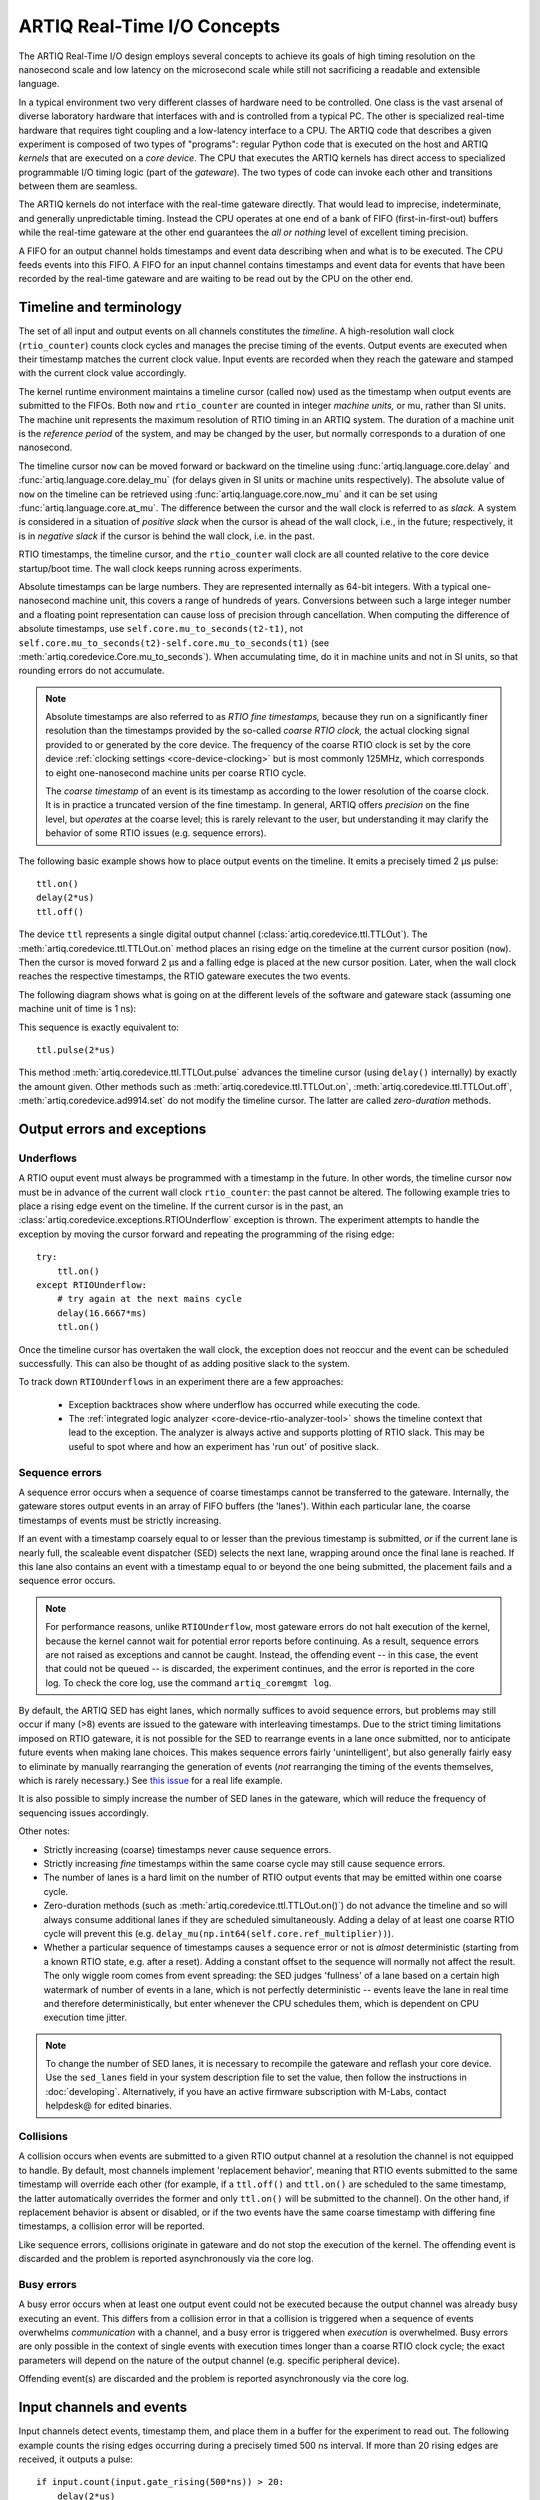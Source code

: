 .. _artiq-real-time-i-o-concepts:

ARTIQ Real-Time I/O Concepts
============================

The ARTIQ Real-Time I/O design employs several concepts to achieve its goals of high timing resolution on the nanosecond scale and low latency on the microsecond scale while still not sacrificing a readable and extensible language.

In a typical environment two very different classes of hardware need to be controlled.
One class is the vast arsenal of diverse laboratory hardware that interfaces with and is controlled from a typical PC.
The other is specialized real-time hardware that requires tight coupling and a low-latency interface to a CPU.
The ARTIQ code that describes a given experiment is composed of two types of "programs":
regular Python code that is executed on the host and ARTIQ *kernels* that are executed on a *core device*.
The CPU that executes the ARTIQ kernels has direct access to specialized programmable I/O timing logic (part of the *gateware*).
The two types of code can invoke each other and transitions between them are seamless.

The ARTIQ kernels do not interface with the real-time gateware directly.
That would lead to imprecise, indeterminate, and generally unpredictable timing.
Instead the CPU operates at one end of a bank of FIFO (first-in-first-out) buffers while the real-time gateware at the other end guarantees the *all or nothing* level of excellent timing precision.

A FIFO for an output channel holds timestamps and event data describing when and what is to be executed.
The CPU feeds events into this FIFO.
A FIFO for an input channel contains timestamps and event data for events that have been recorded by the real-time gateware and are waiting to be read out by the CPU on the other end.


Timeline and terminology 
------------------------

The set of all input and output events on all channels constitutes the *timeline*.
A high-resolution wall clock (``rtio_counter``) counts clock cycles and manages the precise timing of the events. Output events are executed when their timestamp matches the current clock value. Input events are recorded when they reach the gateware and stamped with the current clock value accordingly. 

The kernel runtime environment maintains a timeline cursor (called ``now``) used as the timestamp when output events are submitted to the FIFOs. Both ``now`` and ``rtio_counter`` are counted in integer *machine units,* or mu, rather than SI units. The machine unit represents the maximum resolution of RTIO timing in an ARTIQ system. The duration of a machine unit is the *reference period* of the system, and may be changed by the user, but normally corresponds to a duration of one nanosecond. 

The timeline cursor ``now`` can be moved forward or backward on the timeline using :func:`artiq.language.core.delay` and :func:`artiq.language.core.delay_mu` (for delays given in SI units or machine units respectively). The absolute value of ``now`` on the timeline can be retrieved using :func:`artiq.language.core.now_mu` and it can be set using :func:`artiq.language.core.at_mu`. The difference between the cursor and the wall clock is referred to as *slack.* A system is considered in a situation of *positive slack* when the cursor is ahead of the wall clock, i.e., in the future; respectively, it is in *negative slack* if the cursor is behind the wall clock, i.e. in the past. 

RTIO timestamps, the timeline cursor, and the ``rtio_counter`` wall clock are all counted relative to the core device startup/boot time. The wall clock keeps running across experiments. 

Absolute timestamps can be large numbers. 
They are represented internally as 64-bit integers. 
With a typical one-nanosecond machine unit, this covers a range of hundreds of years. 
Conversions between such a large integer number and a floating point representation can cause loss of precision through cancellation.
When computing the difference of absolute timestamps, use ``self.core.mu_to_seconds(t2-t1)``, not ``self.core.mu_to_seconds(t2)-self.core.mu_to_seconds(t1)`` (see :meth:`artiq.coredevice.Core.mu_to_seconds`).
When accumulating time, do it in machine units and not in SI units, so that rounding errors do not accumulate.

.. note:: 
  Absolute timestamps are also referred to as *RTIO fine timestamps,* because they run on a significantly finer resolution than the timestamps provided by the so-called *coarse RTIO clock,* the actual clocking signal provided to or generated by the core device.   
  The frequency of the coarse RTIO clock is set by the core device :ref:`clocking settings <core-device-clocking>` but is most commonly 125MHz, which corresponds to eight one-nanosecond machine units per coarse RTIO cycle. 

  The *coarse timestamp* of an event is its timestamp as according to the lower resolution of the coarse clock. 
  It is in practice a truncated version of the fine timestamp. 
  In general, ARTIQ offers *precision* on the fine level, but *operates* at the coarse level; this is rarely relevant to the user, but understanding it may clarify the behavior of some RTIO issues (e.g. sequence errors). 
  
  .. Related: https://github.com/m-labs/artiq/issues/1237

The following basic example shows how to place output events on the timeline.
It emits a precisely timed 2 µs pulse::

  ttl.on()
  delay(2*us)
  ttl.off()

The device ``ttl`` represents a single digital output channel (:class:`artiq.coredevice.ttl.TTLOut`).
The :meth:`artiq.coredevice.ttl.TTLOut.on` method places an rising edge on the timeline at the current cursor position (``now``).
Then the cursor is moved forward 2 µs and a falling edge is placed at the new cursor position.
Later, when the wall clock reaches the respective timestamps, the RTIO gateware executes the two events. 

The following diagram shows what is going on at the different levels of the software and gateware stack (assuming one machine unit of time is 1 ns):

.. wavedrom::

  {
    "signal": [
      {"name": "kernel", "wave": "x32.3x", "data": ["on()", "delay(2*us)", "off()"], "node": "..A.XB"},
      {"name": "now", "wave": "2...2.", "data": ["7000", "9000"], "node": "..P..Q"},
      {},
      {"name": "slack", "wave": "x2x.2x", "data": ["4400", "5800"]},
      {},
      {"name": "rtio_counter", "wave": "x2x|2x|2x2x", "data": ["2600", "3200", "7000", "9000"], "node": "       V.W"},
      {"name": "ttl", "wave": "x1.0", "node": " R.S", "phase": -6.5},
      {                               "node": " T.U", "phase": -6.5}
    ],
    "edge": [
      "A~>R", "P~>R", "V~>R", "B~>S", "Q~>S", "W~>S",
      "R-T", "S-U", "T<->U 2µs"
    ]
  }

This sequence is exactly equivalent to::

  ttl.pulse(2*us)

This method :meth:`artiq.coredevice.ttl.TTLOut.pulse` advances the timeline cursor (using ``delay()`` internally) by exactly the amount given. Other methods such as :meth:`artiq.coredevice.ttl.TTLOut.on`, :meth:`artiq.coredevice.ttl.TTLOut.off`, :meth:`artiq.coredevice.ad9914.set` do not modify the timeline cursor. The latter are called *zero-duration* methods.

Output errors and exceptions 
----------------------------

Underflows
^^^^^^^^^^

A RTIO ouput event must always be programmed with a timestamp in the future. 
In other words, the timeline cursor ``now`` must be in advance of the current wall clock ``rtio_counter``: the past cannot be altered. 
The following example tries to place a rising edge event on the timeline. 
If the current cursor is in the past, an :class:`artiq.coredevice.exceptions.RTIOUnderflow` exception is thrown. 
The experiment attempts to handle the exception by moving the cursor forward and repeating the programming of the rising edge:: 

  try:
      ttl.on()
  except RTIOUnderflow:
      # try again at the next mains cycle
      delay(16.6667*ms)
      ttl.on()

Once the timeline cursor has overtaken the wall clock, the exception does not reoccur and the event can be scheduled successfully. 
This can also be thought of as adding positive slack to the system.  

.. wavedrom::

  {
    "signal": [
      {"name": "kernel", "wave": "x34..2.3x", "data": ["on()", "RTIOUnderflow", "delay()", "on()"], "node": "..AB....C", "phase": -3},
      {"name": "now_mu", "wave": "2.....2", "data": ["t0", "t1"], "node": ".D.....E", "phase": -4},
      {},
      {"name": "slack", "wave": "2x....2", "data": ["< 0", "> 0"], "node": ".T", "phase": -4},
      {},
      {"name": "rtio_counter", "wave": "x2x.2x....2x2", "data": ["t0", "> t0", "< t1", "t1"], "node": "............P"},
      {"name": "tll", "wave": "x...........1", "node": ".R..........S", "phase": -0.5}
    ],
    "edge": [
      "A-~>R forbidden", "D-~>R", "T-~B exception",
      "C~>S allowed", "E~>S", "P~>S"
    ]
  }

To track down ``RTIOUnderflows`` in an experiment there are a few approaches:

  * Exception backtraces show where underflow has occurred while executing the code.
  * The :ref:`integrated logic analyzer <core-device-rtio-analyzer-tool>` shows the timeline context that lead to the exception. The analyzer is always active and supports plotting of RTIO slack. This may be useful to spot where and how an experiment has 'run out' of positive slack.

.. _sequence-errors: 

Sequence errors
^^^^^^^^^^^^^^^

A sequence error occurs when a sequence of coarse timestamps cannot be transferred to the gateware. Internally, the gateware stores output events in an array of FIFO buffers (the 'lanes'). Within each particular lane, the coarse timestamps of events must be strictly increasing. 

If an event with a timestamp coarsely equal to or lesser than the previous timestamp is submitted, *or* if the current lane is nearly full, the scaleable event dispatcher (SED) selects the next lane, wrapping around once the final lane is reached. If this lane also contains an event with a timestamp equal to or beyond the one being submitted, the placement fails and a sequence error occurs.

.. note:: 
  For performance reasons, unlike ``RTIOUnderflow``, most gateware errors do not halt execution of the kernel, because the kernel cannot wait for potential error reports before continuing. As a result, sequence errors are not raised as exceptions and cannot be caught. Instead, the offending event -- in this case, the event that could not be queued -- is discarded, the experiment continues, and the error is reported in the core log. To check the core log, use the command ``artiq_coremgmt log``.  

By default, the ARTIQ SED has eight lanes, which normally suffices to avoid sequence errors, but problems may still occur if many (>8) events are issued to the gateware with interleaving timestamps. Due to the strict timing limitations imposed on RTIO gateware, it is not possible for the SED to rearrange events in a lane once submitted, nor to anticipate future events when making lane choices. This makes sequence errors fairly 'unintelligent', but also generally fairly easy to eliminate by manually rearranging the generation of events (*not* rearranging the timing of the events themselves, which is rarely necessary.) See `this issue <https://github.com/m-labs/artiq/issues/1081>`_ for a real life example. 

It is also possible to simply increase the number of SED lanes in the gateware, which will reduce the frequency of sequencing issues accordingly. 

Other notes: 

* Strictly increasing (coarse) timestamps never cause sequence errors. 
* Strictly increasing *fine* timestamps within the same coarse cycle may still cause sequence errors. 
* The number of lanes is a hard limit on the number of RTIO output events that may be emitted within one coarse cycle.  
* Zero-duration methods (such as :meth:`artiq.coredevice.ttl.TTLOut.on()`) do not advance the timeline and so will always consume additional lanes if they are scheduled simultaneously. Adding a delay of at least one coarse RTIO cycle will prevent this (e.g. ``delay_mu(np.int64(self.core.ref_multiplier))``).
* Whether a particular sequence of timestamps causes a sequence error or not is *almost* deterministic (starting from a known RTIO state, e.g. after a reset). Adding a constant offset to the sequence will normally not affect the result. The only wiggle room comes from event spreading: the SED judges 'fullness' of a lane based on a certain high watermark of number of events in a lane, which is not perfectly deterministic -- events leave the lane in real time and therefore deterministically, but enter whenever the CPU schedules them, which is dependent on CPU execution time jitter.  

.. note:: 
  To change the number of SED lanes, it is necessary to recompile the gateware and reflash your core device. Use the ``sed_lanes`` field in your system description file to set the value, then follow the instructions in :doc:`developing`. Alternatively, if you have an active firmware subscription with M-Labs, contact helpdesk@ for edited binaries.   

.. _collisions-busy-errors: 

Collisions
^^^^^^^^^^
A collision occurs when events are submitted to a given RTIO output channel at a resolution the channel is not equipped to handle. By default, most channels implement 'replacement behavior', meaning that RTIO events submitted to the same timestamp will override each other (for example, if a ``ttl.off()`` and ``ttl.on()`` are scheduled to the same timestamp, the latter automatically overrides the former and only ``ttl.on()`` will be submitted to the channel). On the other hand, if replacement behavior is absent or disabled, or if the two events have the same coarse timestamp with differing fine timestamps, a collision error will be reported.

Like sequence errors, collisions originate in gateware and do not stop the execution of the kernel. The offending event is discarded and the problem is reported asynchronously via the core log. 

Busy errors
^^^^^^^^^^^

A busy error occurs when at least one output event could not be executed because the output channel was already busy executing an event. This differs from a collision error in that a collision is triggered when a sequence of events overwhelms *communication* with a channel, and a busy error is triggered when *execution* is overwhelmed. Busy errors are only possible in the context of single events with execution times longer than a coarse RTIO clock cycle; the exact parameters will depend on the nature of the output channel (e.g. specific peripheral device).  

Offending event(s) are discarded and the problem is reported asynchronously via the core log. 

Input channels and events
-------------------------

Input channels detect events, timestamp them, and place them in a buffer for the experiment to read out.
The following example counts the rising edges occurring during a precisely timed 500 ns interval.
If more than 20 rising edges are received, it outputs a pulse::

  if input.count(input.gate_rising(500*ns)) > 20:
      delay(2*us)
      output.pulse(500*ns)

Note that many input methods will necessarily involve the wall clock catching up to the timeline cursor or advancing before it. 
This is to be expected: managing output events means working to plan the future, but managing input events means working to react to the past. 
For input channels, it is the past that is under discussion. 

In this case, the :meth:`artiq.coredevice.ttl.TTLInOut.gate_rising` waits for the duration of the 500ns interval (or *gate window*) and records an event for each rising edge. At the end of the interval it exits, leaving the timeline cursor at the end of the interval (``now = rtio_counter``). :meth:`artiq.coredevice.ttl.TTLInOut.count` unloads these events from the input buffers and counts the number of events recorded, during which the wall clock necessarily advances (``rtio_counter > now``). Accordingly, before we place any further output events, a ``delay()`` is necessary to re-establish positive slack. 

Similar situations arise with methods such as :meth:`artiq.coredevice.ttl.TTLInOut.sample_get` and :meth:`artiq.coredevice.ttl.TTLInOut.watch_done`.

.. wavedrom::

  {
    "signal": [
      {"name": "kernel", "wave": "3..5.|2.3..x..", "data": ["gate_rising()", "count()", "delay()", "pulse()"], "node": ".A.B..C.ZD.E"},
      {"name": "now_mu", "wave": "2.2..|..2.2.", "node": ".P.Q....XV.W"},
      {},
      {},
      {"name": "input gate", "wave": "x1.0", "node": ".T.U", "phase": -2.5},
      {"name": "output", "wave": "x1.0", "node": ".R.S", "phase": -10.5}
    ],
    "edge": [
      "A~>T", "P~>T", "B~>U", "Q~>U", "U~>C", "D~>R", "E~>S", "V~>R", "W~>S"
    ]
  }

Overflow exceptions
-------------------

The RTIO input channels buffer input events received while an input gate is open, or when using the sampling API (:meth:`artiq.coredevice.ttl.TTLInOut.sample_input`) at certain points in time. 
The events are kept in a FIFO until the CPU reads them out via e.g. :meth:`artiq.coredevice.ttl.TTLInOut.count`, :meth:`artiq.coredevice.ttl.TTLInOut.timestamp_mu` or :meth:`artiq.coredevice.ttl.TTLInOut.sample_get`. 
The size of these FIFOs is finite and specified in gateware; in practice, it is limited by the resources available to the FPGA, and therefore differs depending on the specific core device being used. 
If a FIFO is full and another event comes in, this causes an overflow condition. 
The condition is converted into an :class:`artiq.coredevice.exceptions.RTIOOverflow` exception that is raised on a subsequent invocation of one of the readout methods (e.g. ``count()``, ``timestamp_mu()``, ``sample_get()``).

Overflow exceptions are generally best dealt with simply by reading out from the input buffers more frequently. In odd or particular cases, users may consider modifying the length of individual buffers in gateware. 

.. note:: 
  It is not possible to provoke a ``RTIOOverflow`` on a RTIO output channel. While output buffers are also of finite size, and can be filled up, the CPU will simply stall the submission of further events until it is once again possible to buffer them. Among other things, this means that padding the timeline cursor with large amounts of positive slack is not usually a valid strategy to avoid ``RTIOUnderflows`` when generating fast event sequences. In practice only a fixed number of events can be generated in advance, and the rest of the processing will be carried out when the wall clock is much closer to ``now``. For situations requiring pre-calculation to avoid RTIO underflows, the correct method is to use :ref:`getting-started-dma`.  

Seamless handover
-----------------

The timeline cursor persists across kernel invocations.
This is demonstrated in the following example where a pulse is split across two kernels::

  def run():
    k1()
    k2()

  @kernel
  def k1():
    ttl.on()
    delay(1*s)

  @kernel
  def k2():
    ttl.off()

Here, ``run()`` calls ``k1()`` which exits leaving the cursor one second after the rising edge and ``k2()`` then submits a falling edge at that position.

.. wavedrom::

  {
    "signal": [
      {"name": "kernel", "wave": "3.2..2..|3.", "data": ["k1: on()", "k1: delay(dt)", "k1->k2 swap", "k2: off()"], "node": "..A........B"},
      {"name": "now", "wave": "2....2...|.", "data": ["t", "t+dt"], "node": "..P........Q"},
      {},
      {},
      {"name": "rtio_counter", "wave": "x......|2xx|2", "data": ["t", "t+dt"], "node": "........V...W"},
      {"name": "ttl", "wave": "x1...0", "node": ".R...S", "phase": -7.5},
      {                                 "node": " T...U", "phase": -7.5}
    ],
    "edge": [
      "A~>R", "P~>R", "V~>R", "B~>S", "Q~>S", "W~>S",
      "R-T", "S-U", "T<->U dt"
    ]
  }
.. _rtio-handover-synchronization:

Synchronization
---------------

The seamless handover of the timeline (cursor and events) across kernels and experiments implies that a kernel can exit long before the events it has submitted have been executed. Generally, this is preferable: it frees up resources to the next kernel and allows work to be carried on from kernel to kernel without interruptions.

However, as a result, no guarantees are made about the state of the system when a new kernel enters. Slack may be positive, negative, or zero; input channels may be filled to overflowing, or empty; output channels may contain events currently being executed, contain events scheduled for the far future, or contain no events at all. Unexpected negative slack can cause RTIOUnderflows. Unexpected large positive slack may cause a system to appear to 'lock', as all its events are scheduled for a distant future and the CPU must wait for the output buffers to empty to continue. 

As a result, when beginning a new experiment in an uncertain context, we often want to clear the RTIO FIFOs and initialize the timeline cursor to a reasonable point in the near future. The method :meth:`artiq.coredevice.core.Core.reset` is provided for this purpose. The example idle kernel implements this mechanism. 

On the other hand, if a kernel exits while some of its events are still waiting to be executed, there is no guarantee made that the events in question ever *will* be executed (as opposed to being flushed out by a subsequent core reset). If a kernel should wait until all its events have been executed, use the method :meth:`artiq.coredevice.core.Core.wait_until_mu` with a timestamp after (or at) the last event:

.. wavedrom::

  {
    "signal": [
      {"name": "kernel", "wave": "x3x.|5...|x", "data": ["on()", "wait_until_mu(7000)"], "node": "..A.....Y"},
      {"name": "now", "wave": "2..", "data": ["7000"], "node": "..P"},
      {},
      {},
      {"name": "rtio_counter", "wave": "x2x.|..2x..", "data": ["2000", "7000"], "node": "   ....V"},
      {"name": "ttl", "wave": "x1", "node": " R", "phase": -6.5}
    ],
    "edge": [
          "A~>R", "P~>R", "V~>R", "V~>Y"
    ]
  }

In many cases, :meth:`~artiq.language.core.now_mu` will return an appropriate timestamp::

  self.core.wait_until_mu(now_mu())